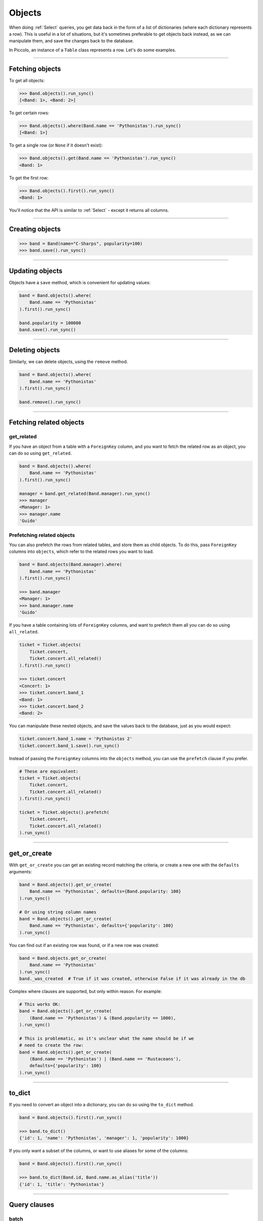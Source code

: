 .. _Objects:

Objects
=======

When doing :ref:`Select`  queries, you get data back in the form of a list of
dictionaries (where each dictionary represents a row). This is useful in a lot
of situations, but it's sometimes preferable to get objects back instead, as we
can manipulate them, and save the changes back to the database.

In Piccolo, an instance of a ``Table`` class represents a row. Let's do some
examples.

-------------------------------------------------------------------------------

Fetching objects
----------------

To get all objects:

.. code-block:: python

    >>> Band.objects().run_sync()
    [<Band: 1>, <Band: 2>]

To get certain rows:

.. code-block:: python

    >>> Band.objects().where(Band.name == 'Pythonistas').run_sync()
    [<Band: 1>]

To get a single row (or ``None`` if it doesn't exist):

.. code-block:: python

    >>> Band.objects().get(Band.name == 'Pythonistas').run_sync()
    <Band: 1>

To get the first row:

.. code-block:: python

    >>> Band.objects().first().run_sync()
    <Band: 1>

You'll notice that the API is similar to :ref:`Select` - except it returns all
columns.

-------------------------------------------------------------------------------

Creating objects
----------------

.. code-block:: python

    >>> band = Band(name="C-Sharps", popularity=100)
    >>> band.save().run_sync()

-------------------------------------------------------------------------------

Updating objects
----------------

Objects have a ``save`` method, which is convenient for updating values:

.. code-block:: python

    band = Band.objects().where(
        Band.name == 'Pythonistas'
    ).first().run_sync()

    band.popularity = 100000
    band.save().run_sync()

-------------------------------------------------------------------------------

Deleting objects
----------------

Similarly, we can delete objects, using the ``remove`` method.

.. code-block:: python

    band = Band.objects().where(
        Band.name == 'Pythonistas'
    ).first().run_sync()

    band.remove().run_sync()

-------------------------------------------------------------------------------

Fetching related objects
------------------------

get_related
~~~~~~~~~~~

If you have an object from a table with a ``ForeignKey`` column, and you want
to fetch the related row as an object, you can do so using ``get_related``.

.. code-block:: python

    band = Band.objects().where(
        Band.name == 'Pythonistas'
    ).first().run_sync()

    manager = band.get_related(Band.manager).run_sync()
    >>> manager
    <Manager: 1>
    >>> manager.name
    'Guido'

Prefetching related objects
~~~~~~~~~~~~~~~~~~~~~~~~~~~

You can also prefetch the rows from related tables, and store them as child
objects. To do this, pass ``ForeignKey`` columns into ``objects``, which
refer to the related rows you want to load.

.. code-block:: python

    band = Band.objects(Band.manager).where(
        Band.name == 'Pythonistas'
    ).first().run_sync()

    >>> band.manager
    <Manager: 1>
    >>> band.manager.name
    'Guido'

If you have a table containing lots of ``ForeignKey`` columns, and want to
prefetch them all you can do so using ``all_related``.

.. code-block:: python

    ticket = Ticket.objects(
        Ticket.concert,
        Ticket.concert.all_related()
    ).first().run_sync()

    >>> ticket.concert
    <Concert: 1>
    >>> ticket.concert.band_1
    <Band: 1>
    >>> ticket.concert.band_2
    <Band: 2>

You can manipulate these nested objects, and save the values back to the
database, just as you would expect:

.. code-block:: python

    ticket.concert.band_1.name = 'Pythonistas 2'
    ticket.concert.band_1.save().run_sync()

Instead of passing the ``ForeignKey`` columns into the ``objects`` method, you
can use the ``prefetch`` clause if you prefer.

.. code-block:: python

    # These are equivalent:
    ticket = Ticket.objects(
        Ticket.concert,
        Ticket.concert.all_related()
    ).first().run_sync()

    ticket = Ticket.objects().prefetch(
        Ticket.concert,
        Ticket.concert.all_related()
    ).run_sync()

-------------------------------------------------------------------------------

get_or_create
-------------

With ``get_or_create`` you can get an existing record matching the criteria,
or create a new one with the ``defaults`` arguments:

.. code-block:: python

    band = Band.objects().get_or_create(
        Band.name == 'Pythonistas', defaults={Band.popularity: 100}
    ).run_sync()

    # Or using string column names
    band = Band.objects().get_or_create(
        Band.name == 'Pythonistas', defaults={'popularity': 100}
    ).run_sync()

You can find out if an existing row was found, or if a new row was created:

.. code-block:: python

    band = Band.objects.get_or_create(
        Band.name == 'Pythonistas'
    ).run_sync()
    band._was_created  # True if it was created, otherwise False if it was already in the db

Complex where clauses are supported, but only within reason. For example:

.. code-block:: python

    # This works OK:
    band = Band.objects().get_or_create(
        (Band.name == 'Pythonistas') & (Band.popularity == 1000),
    ).run_sync()

    # This is problematic, as it's unclear what the name should be if we
    # need to create the row:
    band = Band.objects().get_or_create(
        (Band.name == 'Pythonistas') | (Band.name == 'Rustaceans'),
        defaults={'popularity': 100}
    ).run_sync()

-------------------------------------------------------------------------------

to_dict
-------

If you need to convert an object into a dictionary, you can do so using the
``to_dict`` method.

.. code-block:: python

    band = Band.objects().first().run_sync()

    >>> band.to_dict()
    {'id': 1, 'name': 'Pythonistas', 'manager': 1, 'popularity': 1000}

If you only want a subset of the columns, or want to use aliases for some of
the columns:

.. code-block:: python

    band = Band.objects().first().run_sync()

    >>> band.to_dict(Band.id, Band.name.as_alias('title'))
    {'id': 1, 'title': 'Pythonistas'}

-------------------------------------------------------------------------------

Query clauses
-------------

batch
~~~~~~~

See :ref:`batch`.

limit
~~~~~

See  :ref:`limit`.

offset
~~~~~~

See  :ref:`offset`.

first
~~~~~

See  :ref:`first`.

order_by
~~~~~~~~

See  :ref:`order_by`.

output
~~~~~~

See  :ref:`output`.

where
~~~~~

See :ref:`Where` .
